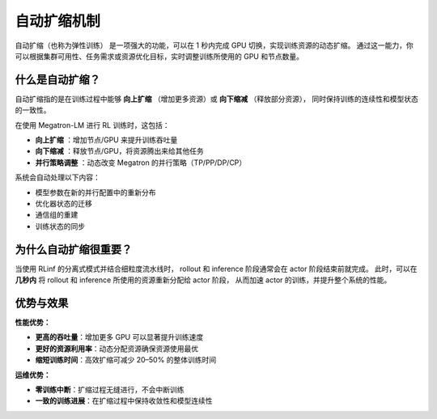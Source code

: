 自动扩缩机制
==============================

自动扩缩（也称为弹性训练）  
是一项强大的功能，可以在 1 秒内完成 GPU 切换，实现训练资源的动态扩缩。  
通过这一能力，你可以根据集群可用性、任务需求或资源优化目标，实时调整训练所使用的 GPU 和节点数量。

什么是自动扩缩？
------------------------------------

自动扩缩指的是在训练过程中能够 **向上扩缩** （增加更多资源）或 **向下缩减** （释放部分资源），  
同时保持训练的连续性和模型状态的一致性。  

在使用 Megatron-LM 进行 RL 训练时，这包括：

- **向上扩缩** ：增加节点/GPU 来提升训练吞吐量  
- **向下缩减** ：释放节点/GPU，将资源腾出来给其他任务  
- **并行策略调整** ：动态改变 Megatron 的并行策略（TP/PP/DP/CP）

系统会自动处理以下内容：

- 模型参数在新的并行配置中的重新分布  
- 优化器状态的迁移  
- 通信组的重建  
- 训练状态的同步  

为什么自动扩缩很重要？
-----------------------------------------

当使用 RLinf 的分离式模式并结合细粒度流水线时，  
rollout 和 inference 阶段通常会在 actor 阶段结束前就完成。  
此时，可以在 **几秒内** 将 rollout 和 inference 所使用的资源重新分配给 actor 阶段，  
从而加速 actor 的训练，并提升整个系统的性能。

优势与效果
--------------------------------

**性能优势：**

- **更高的吞吐量**：增加更多 GPU 可以显著提升训练速度  
- **更好的资源利用率**：动态分配资源确保资源使用最优  
- **缩短训练时间**：高效扩缩可减少 20–50% 的整体训练时间  

**运维优势：**

- **零训练中断**：扩缩过程无缝进行，不会中断训练  
- **一致的训练进展**：在扩缩过程中保持收敛性和模型连续性  
